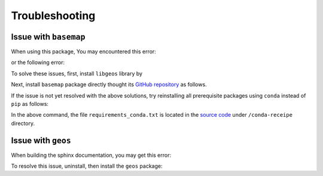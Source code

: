 .. _troubleshooting:

Troubleshooting
===============

Issue with ``basemap``
----------------------

When using this package, You may encountered this error:

.. prompt::

    ModuleNotFoundError: No module named 'mpl_toolkits.basemap'

or the following error:

.. prompt::

    FileNotFoundError: [Errno 2] No such file or directory: '/opt/miniconda3/lib/python3.10/site-packages/basemap_data_hires-1.3.2-py3.10.egg/mpl_toolkits/basemap_data/epsg'

To solve these issues, first, install ``libgeos`` library by

.. prompt::

    sudo apt install libgeos3.10.2 libgeos-dev -y


Next, install ``basemap`` package directly thought its `GitHub repository <https://github.com/matplotlib/basemap>`__ as follows. 

.. prompt::

    python -m pip install git+https://github.com/matplotlib/basemap#subdirectory=packages/basemap
    python -m pip install git+https://github.com/matplotlib/basemap#subdirectory=packages/basemap_data
    python -m pip install git+https://github.com/matplotlib/basemap#subdirectory=packages/basemap_data_hires

If the issue is not yet resolved with the above solutions, try reinstalling all prerequisite packages using ``conda`` instead of ``pip`` as follows:

.. prompt::

    conda install -c conda-forge --file conda-recipe/requirements_conda.txt

In the above command, the file ``requirements_conda.txt`` is located in the `source code <https://github.com/ameli/restoreio>`__ under ``/conda-receipe`` directory.

Issue with ``geos``
-------------------

When building the sphinx documentation, you may get this error:

.. prompt::

    Extension error (pydata_sphinx_theme):
    Handler <function _overwrite_pygments_css at 0x7fb8efce2cb0> for event 'build-finished' threw an exception (exception: [Errno 13] Permission denied: '/opt/miniconda3/lib/python3.10/site-packages/geos-0.2.3-py3.10.egg/EGG-INFO/entry_points.txt')
    make: *** [Makefile:20: html] Error 2

To resolve this issue, uninstall, then install the ``geos`` package:

.. prompt::

    python -m pip uninstall geos
    python -m pip install --upgrade geos
